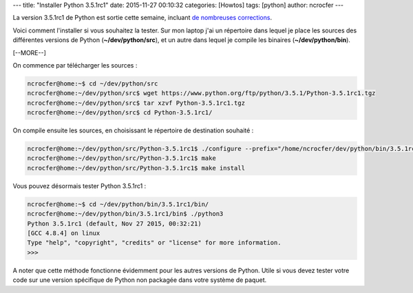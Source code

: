 ---
title: "Installer Python 3.5.1rc1"
date: 2015-11-27 00:10:32
categories: [Howtos]
tags: [python]
author: ncrocfer
---

La version 3.5.1rc1 de Python est sortie cette semaine, incluant  `de nombreuses corrections <https://docs.python.org/3.5/whatsnew/changelog.html#python-3-5-1-release-candidate-1>`_.

Voici comment l'installer si vous souhaitez la tester. Sur mon laptop j'ai un répertoire dans lequel je place les sources des différentes versions de Python (**~/dev/python/src**), et un autre dans lequel je compile les binaires (**~/dev/python/bin**).

[--MORE--]

On commence par télécharger les sources :

.. sourcecode:: bash

    ncrocfer@home:~$ cd ~/dev/python/src
    ncrocfer@home:~/dev/python/src$ wget https://www.python.org/ftp/python/3.5.1/Python-3.5.1rc1.tgz
    ncrocfer@home:~/dev/python/src$ tar xzvf Python-3.5.1rc1.tgz
    ncrocfer@home:~/dev/python/src$ cd Python-3.5.1rc1/

On compile ensuite les sources, en choisissant le répertoire de destination souhaité :

.. sourcecode:: bash

    ncrocfer@home:~/dev/python/src/Python-3.5.1rc1$ ./configure --prefix="/home/ncrocfer/dev/python/bin/3.5.1rc1/"
    ncrocfer@home:~/dev/python/src/Python-3.5.1rc1$ make
    ncrocfer@home:~/dev/python/src/Python-3.5.1rc1$ make install

Vous pouvez désormais tester Python 3.5.1rc1 :

.. sourcecode:: bash

    ncrocfer@home:~$ cd ~/dev/python/bin/3.5.1rc1/bin/
    ncrocfer@home:~/dev/python/bin/3.5.1rc1/bin$ ./python3
    Python 3.5.1rc1 (default, Nov 27 2015, 00:32:21) 
    [GCC 4.8.4] on linux
    Type "help", "copyright", "credits" or "license" for more information.
    >>>

A noter que cette méthode fonctionne évidemment pour les autres versions de Python. Utile si vous devez tester votre code sur une version spécifique de Python non packagée dans votre système de paquet.

